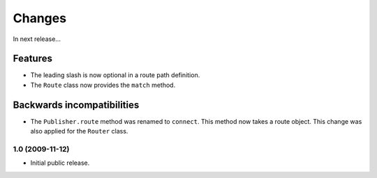 Changes
=======

In next release...

Features
########

- The leading slash is now optional in a route path definition.

- The ``Route`` class now provides the ``match`` method.

Backwards incompatibilities
###########################

- The ``Publisher.route`` method was renamed to ``connect``. This
  method now takes a route object. This change was also applied for
  the ``Router`` class.

1.0 (2009-11-12)
----------------

- Initial public release.
